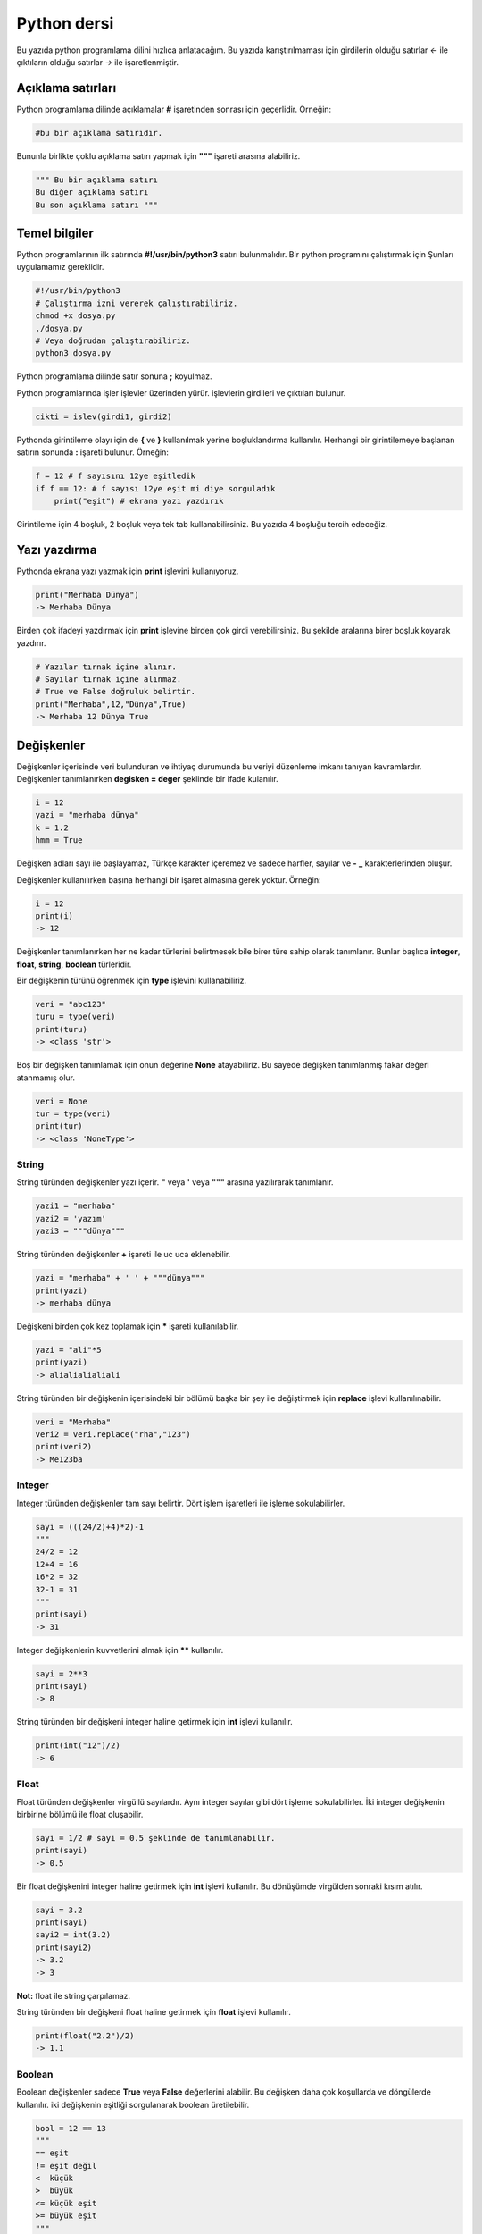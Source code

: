Python dersi
^^^^^^^^^^^^

Bu yazıda python programlama dilini hızlıca anlatacağım. Bu yazıda karıştırılmaması için girdilerin olduğu satırlar *<-* ile çıktıların olduğu satırlar *->* ile işaretlenmiştir.

Açıklama satırları
==================

Python programlama dilinde açıklamalar **#** işaretinden sonrası için geçerlidir. Örneğin:

.. code-block:: python

	#bu bir açıklama satırıdır.

Bununla birlikte çoklu açıklama satırı yapmak için **"""** işareti arasına alabiliriz.

.. code-block:: python

	""" Bu bir açıklama satırı
	Bu diğer açıklama satırı
	Bu son açıklama satırı """

Temel bilgiler
==============

Python programlarının ilk satırında **#!/usr/bin/python3** satırı bulunmalıdır.
Bir python programını çalıştırmak için Şunları uygulamamız gereklidir.

.. code-block:: shell

	#!/usr/bin/python3
	# Çalıştırma izni vererek çalıştırabiliriz.
	chmod +x dosya.py
	./dosya.py
	# Veya doğrudan çalıştırabiliriz.
	python3 dosya.py

Python programlama dilinde satır sonuna **;** koyulmaz.

Python programlarında işler işlevler üzerinden yürür. işlevlerin girdileri ve çıktıları bulunur. 

.. code-block:: shell

	cikti = islev(girdi1, girdi2)


Pythonda girintileme olayı için de **{** ve **}** kullanılmak yerine boşluklandırma kullanılır. Herhangi bir girintilemeye başlanan satırın sonunda **:** işareti bulunur. Örneğin:

.. code-block:: python

	f = 12 # f sayısını 12ye eşitledik
	if f == 12: # f sayısı 12ye eşit mi diye sorguladık
	    print("eşit") # ekrana yazı yazdırık

Girintileme için 4 boşluk, 2 boşluk veya tek tab kullanabilirsiniz. Bu yazıda 4 boşluğu tercih edeceğiz.

Yazı yazdırma
=============

Pythonda ekrana yazı yazmak için **print** işlevini kullanıyoruz. 

.. code-block:: python

	print("Merhaba Dünya")
	-> Merhaba Dünya

Birden çok ifadeyi yazdırmak için **print** işlevine birden çok girdi verebilirsiniz. Bu şekilde aralarına birer boşluk koyarak yazdırır.

.. code-block:: python

	# Yazılar tırnak içine alınır.
	# Sayılar tırnak içine alınmaz.
	# True ve False doğruluk belirtir.
	print("Merhaba",12,"Dünya",True)
	-> Merhaba 12 Dünya True

Değişkenler
===========
Değişkenler içerisinde veri bulunduran ve ihtiyaç durumunda bu veriyi düzenleme imkanı tanıyan kavramlardır. 
Değişkenler tanımlanırken **degisken = deger** şeklinde bir ifade kulanılır.

.. code-block:: python

	i = 12
	yazi = "merhaba dünya"
	k = 1.2
	hmm = True

Değişken adları sayı ile başlayamaz, Türkçe karakter içeremez ve sadece harfler, sayılar ve **-** **_** karakterlerinden oluşur.

Değişkenler kullanılırken başına herhangi bir işaret almasına gerek yoktur. Örneğin:

.. code-block:: python

	i = 12
	print(i)
	-> 12

Değişkenler tanımlanırken her ne kadar türlerini belirtmesek bile birer türe sahip olarak tanımlanır. Bunlar başlıca **integer**, **float**, **string**, **boolean** türleridir.

Bir değişkenin türünü öğrenmek için **type** işlevini kullanabiliriz.

.. code-block:: python

	veri = "abc123"
	turu = type(veri)
	print(turu)
	-> <class 'str'>
	
Boş bir değişken tanımlamak için onun değerine **None** atayabiliriz. Bu sayede değişken tanımlanmış fakar değeri atanmamış olur.

.. code-block:: python

	veri = None
	tur = type(veri)
	print(tur)
	-> <class 'NoneType'>


String
******

String türünden değişkenler yazı içerir. **"** veya **'** veya **"""** arasına yazılırarak tanımlanır.

.. code-block:: python

	yazi1 = "merhaba"
	yazi2 = 'yazım'
	yazi3 = """dünya"""

String türünden değişkenler **+** işareti ile uc uca eklenebilir. 

.. code-block:: python

	yazi = "merhaba" + ' ' + """dünya"""
	print(yazi)
	-> merhaba dünya

Değişkeni birden çok kez toplamak için ***** işareti kullanılabilir.

.. code-block:: python

	yazi = "ali"*5 
	print(yazi)
	-> alialialialiali

String türünden bir değişkenin içerisindeki bir bölümü başka bir şey ile değiştirmek için **replace** işlevi kullanılınabilir.

.. code-block:: python

	veri = "Merhaba"
	veri2 = veri.replace("rha","123")
	print(veri2)
	-> Me123ba

Integer
*******

Integer türünden değişkenler tam sayı belirtir. Dört işlem işaretleri ile işleme sokulabilirler. 

.. code-block:: python

	sayi = (((24/2)+4)*2)-1
	"""
	24/2 = 12
	12+4 = 16
	16*2 = 32
	32-1 = 31
	"""
	print(sayi)
	-> 31

Integer değişkenlerin kuvvetlerini almak için ****** kullanılır.

.. code-block:: python

	sayi = 2**3
	print(sayi)
	-> 8

String türünden bir değişkeni integer haline getirmek için **int** işlevi kullanılır.

.. code-block:: python

	print(int("12")/2)
	-> 6

Float
*****

Float türünden değişkenler virgüllü sayılardır. Aynı integer sayılar gibi dört işleme sokulabilirler. İki integer değişkenin birbirine bölümü ile float oluşabilir.

.. code-block:: python

	sayi = 1/2 # sayi = 0.5 şeklinde de tanımlanabilir.
	print(sayi)
	-> 0.5
	
Bir float değişkenini integer haline getirmek için **int** işlevi kullanılır. Bu dönüşümde virgülden sonraki kısım atılır.

.. code-block:: python

	sayi = 3.2
	print(sayi)
	sayi2 = int(3.2)
	print(sayi2)
	-> 3.2
	-> 3

**Not:** float ile string çarpılamaz.

String türünden bir değişkeni float haline getirmek için **float** işlevi kullanılır.

.. code-block:: python

	print(float("2.2")/2)
	-> 1.1


Boolean
*******

Boolean değişkenler sadece **True** veya **False** değerlerini alabilir. Bu değişken daha çok koşullarda ve döngülerde kullanılır. iki değişkenin eşitliği sorgulanarak boolean üretilebilir.

.. code-block:: python

	bool = 12 == 13
	"""
	== eşit
	!= eşit değil
	<  küçük
	>  büyük
	<= küçük eşit
	>= büyük eşit
	"""
	print(bool)
	-> False

boolean değişkeninin tersini almak için **not** ifadesi kullanılabilir.


.. code-block:: python

	veri = not True
	print(veri)
	-> False

Bir string türünden değişkenin içinde başka bir string türünden değişken var mı diye kontrol etmek için **in** ifadesi kullanılır. Bu ifadenin sonucu boolean üretir.

.. code-block:: python

	veri = "ef" in "Dünya"
	veri2 = "ny" in "Dünya"
	print(veri,veri2)
	-> False True

Boolean değişkenlerde mantıksal işlemler **and** ve **or** ifadeleri ile yapılır.

.. code-block:: python

	veri = 12 < 6 or 4 > 2 # False or True = True
	print(veri)
	-> True


Klavyeden değer alma
====================

Python programlarının kullanıcı ile etkileşime girmesi için klavye üzerinden kullanıcıdan değer alması gerekebilir. Bunun için **input** işlevi kullanılır. Bu işlevin çıkışı string türündendir.

.. code-block:: python

	a = input("Bir değer girin >")
	print(a,type(a))
	<- 12
	-> 12 <class 'str'>

String türünden bir ifadeyi bir değişken üretmek için kullanmak istiyorsak **eval** işlevini kullanabiliriz.

.. code-block:: python

	a = eval("12/2 == 16-10") # string ifade çalıştırılır ve sonucu aktarılır.
	print(a)
	-> True

**Not:** Bu işlev tehlikelidir. Potansiyel güvenlik açığına neden olabilir! Mümkün olduğu kadar kullanmayın :D

Koşullar
========

Koşul tanımı yapmak için **if** ifadesi kullanılır. Koşul sağlanmıyorsa **elif** ifadesi ile yeni bir koşul tanımlanabilir veya **else** ifadesi ile koşulun sağlanmadığı durum tanımlanabilir.

.. code-block:: python

	if koşul:
	    eylem
	elif koşul:
	    eylem
	else:
	    eylem

Örneğin bir integer değişkenin çift olup olmadığını bulalım.

.. code-block:: python

	if 13 % 2 == 0 : # % işareti bölümden kalanı bulmaya yarar.
	    print("Çift sayı")
	else:
	    print("Tek sayı")
	    
Değeri olmayan (None) değişkenler koşul ifadelerinde **False** olarak kabul edilir.

.. code-block:: python

	veri = None
	if veri:
	    print("Tanımlı")
	else:
	    print("Tanımsız")
	-> Tanımsız

Koşul tanımlamayı alternatif olarak şu şekilde de yapabiliriz:

.. code-block:: python

	koşul and eylem
	""" Şununla aynıdır:
	if koşul:
	    eylem
	"""
	koşul or eylem
	""" Şununla aynıdır:
	if not koşul:
	    eylem
	"""

Bu konunun daha iyi anlaşılması için:

.. code-block:: python

	12 == 12 and print("eşittir")
	12 == 14 or print("eşit değildir")
	-> eşittir
	-> eşit değildir
	
Diziler
=======

Diziler birden çok elemanı içerebilen değişkenlerdir. Diziler aşağıdaki gibi tanımlanır:

.. code-block:: python

	a = [1, 3, "merhaba", True, 1.2, None]

Dizilerin elemanlarının türü aynı olmak zorunda değildir. Hatta None bile olabilir.

Dizilerde eleman eklemek için **append** veya **insert** işlevini eleman silmek için ise **remove**  veya **pop** işlevi kullanılır. Örneğin:

.. code-block:: python

	a = [22]
	print(a)
	a.append("Merhaba") # Sona ekleme yapar.
	a.insert(0,12) # 0 elemanın ekleneceği yeri ifade eder.
	print(a)
	a.remove(22) # 22 elemanını siler
	print(a)
	a.pop(0) # 0. elemanı siler.
	print(a)
	-> [22]
	-> [12, 22, 'Merhaba']
	-> [12, 'Merhaba']
	-> ['Merhaba']
	
Dizileri sıralamak için **sort** boşaltmak için ise **clear** işlevi kullanılır.  Bir dizinin istenilen elemanını öğrenmek için **liste[index]** şeklinde bir ifade kullanılır. Index numaraları 0dan başyan integer olmalıdır. negatif değerlerde sondan saymaya başlar.

.. code-block:: python

	a = [1, 3, 6, 4, 7, 9, 2]
	print(a[2],a[-3])
	a.sort()
	print(a)
	a.clear()
	print(a)
	-> 3 7
	-> [1, 2, 3, 4, 6, 7, 9]
	-> []

Dizideki bir elemanın uzunluğunu bulmak için **len** işlevi, elemanın dizinin kaçıncısı olduğunu bulmak için ise **index** işlevi kullanılır.

.. code-block:: python

	a = [12, "hmm", 3.2]
	sayi = len(a)
	sayi2 = a.index(3.2)
	print(sayi,sayi2)
	-> 3
	-> 2

Dizilerin elemanlarını **+** kullanarak birleştirebiliriz. 

.. code-block:: python

	a = [1, 2, 3]
	b = [4, 5, 6]
	c = a + b
	print(c)
	-> [1, 2, 3, 4, 5, 6]

Dizilerin bir bölümünü aşağıdakine benzer yolla kesebiliriz:

.. code-block:: python

	a = [1, 3, 5, 7, 9, 12, 44, 31, 16]
	b = a[:2] # baştan 3. elemana kadar.
	c = a[4:] # 4. elemandan sonrası
	d = a[3:6] # 4. elemandan 6. elemana kadar (dahil)

String türünden bir değişkeni belli bir harf veya harf öbeğine göre bölmek için **split** işlevini kullanırız. Ayrıca string türünden bir değişkenin başındaki ve sonundaki boşlukları temizlemek için **strip** işlevini kullanırız.

.. code-block:: python

	veri="   Bu bir yazıdır   "
	veri2 = veri.strip()
	print(len(veri),len(veri2))
	liste = veri2.split(" ")
	print(liste)
	-> 20 14
	-> ['Bu', 'bir', 'yazıdır']

While döngüsü
=============

Döngüler belli bir işi koşul bağlanana kadar tekrar etmeye yarayan işlevdir. Kısaca **while** döngüsü ile **if** arasındaki fark **while** içerisindeki durum tamamlandığı zaman tekrar başa dönüp koşulu kontrol eder.

.. code-block:: python

	while koşul:
	    eylem

Örneğin 1den 10a kadar olan sayıları yazalım. Bu durumda *i* sayısı 10 olana kadar sürekli olarak ekrana yazılıp değeri 1 arttırılacakdır. 

.. code-block:: python

	i = 1
	while i < 10:
	    print(i)
	    i+=1 # i = i + 1 ile aynı anlama gelir.
	-> 1 2 3 4 5 6 7 8 9 (Bunu alt alta yazdığını hayal edin :D )

Bir döngüden çıkmak için **break** ifadesi kullanılır. Döngünün o andi adımını tamamlayıp diğer adıma geçmek için ise **continue** ifadesi kullanılır.

Örneğin aşyağıda siz çift sayı girene kadar sürekli olarak çalışan bir program yazalım.

.. code-block:: python

	while True:
	    sayi = int(input("Sayı girin"))
	    if sayi % 2 == 0:
	        break

For döngüsü
===========

For döngüsü while ile benzerdir fakat koşul aranmak yerine iteration yapar. Bu işlemde bir dizinin bütün elemanları tek tek işleme koyulur. Aşağıdaki gibi bir kullanımı vardır:

.. code-block:: python

	for eleman in dizi:
	    eylem
	# Şununla aynıdır
	i = 0
	toplam = len(dizi)
	while i < toplam: # eleman yerine dizi[i] kullanabilirsiniz.
	    eylem
	    i += 1

Örneğin bir integer değişkenlerden oluşan dizi oluşturalım ve elemanlarını 2ye bölerek ayrı bir diziye ekleyelim.

.. code-block:: python

	a = [2, 4, 6, 8, 10] # dizi tanımladık
	b = [] # diğer diziyi tanımladık
	for i in a: # a elemanları i içine atılacak
	    b.append(i/2) # b içine elemanın yarısını ekledik.
	print(b)
	-> [1, 2, 3, 4, 5]

Eğer dizi yerine string türünden bir değişken verirsek elemanlar bu stringin harfleri olacaktır. Aşağıdaki örnekte string içerisinde kaç tane a veya e harfi bulunduğunu hesaplayalım.

.. code-block:: python

	veri = "Merhaba Dünya"
	toplam = 0
	for i in veri:
	    if i == "a" or i == "e":
	        toplam += 1
	print(toplam)
	-> 4
	
Şimdiye kadarki anlatılanların daha iyi anlaşılması için asal sayı hesaplayan bir python kodu yazalım:

.. code-block:: python

	asallar = [2] # ilk asal sayıyı elle yazdık.
	i = 3 # Şu anki sayı
	while i < 60: # 60a kadar say
	    hmm = True # asal sayı mı diye bakılan değişken
	    for e in asallar: # asal sayılar listesi elemanları
	        if i % e == 0: # tam bölünüyor mu
	            hmm = False # asal sayı değildir
	            break # for döngüsünden çıkmak için
	    if hmm: # Asal sayıysa diziye ekleyelim
	        asallar.append(i)
	    i += 1 # mevcut sayımızı 1 arttıralım.
	print(asallar) # 60a kadar olan asal sayılar dizisini yazalım.
	-> [2, 3, 5, 7, 11, 13, 17, 19, 23, 29, 31, 37, 41, 43, 47, 53, 59]

İşlevler
========

Python programlarken işlev tanımlayıp daha sonra bu işlevi kullanabiliriz. İşlevler aşağıdaki gibi tanımlanırlar:

.. code-block:: python

	def islev(girdi1,girdi2):
	    eylem

işlevlerde çıktı sonucu olarak bir değişken döndürmek için **return** ifadesi kullanılır. Örneğin girdideki sayıları toplayan işlev yazalım.

.. code-block:: python

	def topla(sayi1,sayi2):
	    return sayi1 + sayi2
	    print("Merhaba") # bu satır çalıştırılmaz
	toplam = topla(3,5)
	print(toplam)
	-> 8

Eğer bir değişken sadece işlevin içerisinde tanımlanırsa o değişken işlevin dışında tanımsız olur.

.. code-block:: python

	def yazdir():
	    yazi = "Merhaba"
	    print(yazi)
	yazdir()
	print(yazi)
	-> Merhaba
	-> Traceback (most recent call last):
	->   File "ders.py", line 5, in <module>
	->     print(yazi)
	-> NameError: name 'yazi' is not defined

Bir işlevin ne işe yaradığını öğrenmek için **help** işlevi kullanılır. işlevin ne işe yaradığını tanımlamak için ise ilk satıra **"""** içerisine yazabiliriz. Bunu tanımlamak programınızı inceleyen diğer insanlar için yararlı olacaktır. 

.. code-block:: python

	def abc(sayi):
	    """Girilen sayıyı 10dan çıkartır"""
	    return 10-sayi
	help(abc)
	->  Help on function abc in module __main__:
	->
  	->  abc(sayi)
	->      Girilen sayıyı 10dan çıkartır

Bir işlevin birden çok çıktısı olabilir. Bunun için **return** ifadesini virgülle ayrılmış olarak birden çok değişken ile kullanmalıyız.

.. code-block:: python

	def yer_degistir(a,b):
	    """Girilen değişkenlerin yerini değiştirir"""
	    return b,a
	c = 12
	d = 31
	c,d = yer_degistir(c,d)
	# Bunun yerine doğrudan c,d = d,c kullanılabilirdi.
	print(c,d)
	-> 31 12

Konunun daha iyi anlaşılabilir olması için girilen dizinin sayılarının ortalamasını alan bir fonksiyon yazalım.

.. code-block:: python

	def ortalama(dizi):
	    toplam = 0 # toplam değişkeni tanımladık.
	    for eleman in dizi: # for döngüsü oluşturduk.
	        toplam += int(eleman) # elemanları topladık.
	    return toplam / len(dizi) # toplamı eleman sayısına böldük.

	ort = input("Dizi giriniz. aralarına , koyunuz")
	print(ortalama(ort.split(",")))
	<- 1,34,22,-32
	-> 6.25

Sınıflar
========

Sınıf kavramı işlevlerin ve değişkenlerin guruplanarak nesneler haline getirilmesinden meydana gelir. Yani bir sınıf ona bağlı işlevlerden ve değişkenlerden oluşur. Sınıflar aşağıdaki gibi tanımlanırlar.

.. code-block:: python

	class sinif:
	    def __init__(self,girdi):
	        eylem
	    def islev(self,girdi):
	        eylem

Burada **__init__** işlevi sınıfı oluştururken çalıştırılan ilk eylemleri tanımlamak için kullanılır. sınıf işlevleri tanımlanırken ilk girdi olarak **self** kullanılmalıdır. Bu ifade sınıfın kendisi anlamına gelir. Örneğin bir sınıf tanımlayalım ve bu sınıftaki işlevler ile girdideki sayılara toplama ve çıkartma işlemi uygulayalım.

.. code-block:: python

	class sayi_isle:
	    def __init__(self,ilk,ikinci):
	        self.sayi1 = ilk
	        self.sayi2 = ikinci
	    def topla():
	        return self.sayi1 + self.sayi2
	    def cikart():
	        return self.sayi1 - self.sayi2
	        
	nesne = sayi_isle(12,3)
	a = nesne.topla()
	b = nesne.cikart()
	print(a,b)
	-> 15 9

Burada işlevlere **nesne.islev()** ifadesi ile erişebiliyoruz. Aynı zamanda değişkenlere de **nesne.degisken** ifadesi ile erişmemiz ve değiştirmemiz mümkündür. Sınıf içerisinden ise **self.islev()** ve **self.degisken** şeklinde bir ifade kullanmamız gerekmektedir. 

Dosya işlemleri
===============

Bir dosyayı açmak için **open** işlevi kullanılır. Açılan dosyadan satır okumak için **readline** işlevi, tamamını okumak için **read** işlevi, tüm satırları okuyup dizi haline getirmek için ise **readlines** işlevi kullanılır.

deneme.txt adında içeriği aşağıdaki gibi olan bir doysamız olsun:

.. code-block:: text

	Merhaba dünya
	Selam dünya
	sayı:123

Aşağıdaki örnekte bu dosyayı açıp okuyup ekrana basalım.

.. code-block:: python

	dosya = open("dosya.txt","r") # okumak için r kullanılır.
	ilksatir = dosya.readline()
	tumu = dosya.read()
	satirlar = dosya.readlines()
	print(len(satirlar))
	-> 3

Dosyaya yazmak için ise **write** işlevi kullanılır. Okuma ve yazma işlemleri bittikten sonra **close** işlevi ile dosya kapatılmalıdır. Dosyayı kapatmadan değişiklikleri diske işletmek için **flush** işlevi kullanılır.

.. code-block:: python

	dosya = open("dosya.txt","w") # yazmak için w eklemek için a kullanılır.
	dosya.write("Merhaba dünya\n")
	dosya.write("Selam dünya\n")
	dosya.write("sayı:123\n")
	dosya.close()

Modüller
========

Python programlarında kodların markaşıklaşmasını önlemek ve daha kullanışlı hale getirmek amacıyla modüller bulunur. Modüller **import** ifadesi ile çağırılır. Modüller aslında birer Birer python kütüphanesidir ve sınıf sayılırlar. Örneğin deneme.py dosyamızda aşağıdaki kodlar bulunsun:

.. code-block:: python

	yazi = "Merhaba"
	sayi = 12
	def yazdir():
	    print(yazi)
	class sinif:
	    def islev(self):
	        print("selam")

Şimdi bu modülümüzü çağırıp içerisindeki işlevleri ve değişkenleri kullanalım.

.. code-block:: python

	import deneme # deneme modülünü çağırdık
	print(deneme.yazi) # değişkeni kullandık
	deneme.yazdir() # işlevi kullandık.
	deneme.sayi = 76 # değişkeni değiştirdik
	nesne = deneme.sinif() # sınıftan nesne oluşturduk
	nesne.islev() # nesneyi kullandık
	-> Merhaba
	-> selam

Şimdiye kadar anlatılanların daha iyi anlaşılması için aşağıda ini parser örneği yapalım. Örnek bir ini dosyası aşağıdaki gibidir:

.. code-block:: ini

	[bölüm1]
	veri1=deger1
	veri2=deger2
	[bölüm2]
	veri3=deger3
	veri4=deger4

Bir adet modül yazıp bu modül ile ini dosyası okuyup istenilen bölümdeki değeri bulalım ve döndürelim. 

.. code-block:: python

	[Merhaba]
	dünya=12
	selam=44
	[hmm]
	veri=abc123x
	sayı=44
	

.. code-block:: python

	# iniparser.py içeriği
	dosya = None # boş dosya nesnesi
	class inidosya: 
	    def __init__(self,yol):
	        ini = open(yol,"r") # ini dosyasını açtık
	        self.icerik = ini.read() # dosya içeriğini okuduk
	    def deger_al(bolum,veri): 
	        etkin = False # istenilen yere gelene kadar etkisiz kal
	        for satir in dosya.icerik.split("\n"):
	            if "[" + bolum + "]" in satir: # okunan satırda istenilen bölümün başı mı
	                etkin = True # etkinleştir
	            if etkin and "=" in satir: # etkinse ve satırda = bulunuyorsa
	                if satir.split("=")[0] == veri: # = işaretine göre 0. eleman aranan mı
	                    return satir.split("=")[0] # = işaretine göre böl . elemanı al

.. code-block:: python

	# main.py dosyası içeriği
	import iniparser # modülü yükle
	iniparser.dosya = iniparser.inidosya("dosya") # ini dosyasını yükle
	deger=iniparser.deger_al("hmm","veri") # değeri al
	print(deger.strip()) # değerin başında sonunda boşluk varsa sil ve yaz
	-> abc123x



Bir modülü diğer bir modülün genişletilmişi olarak tanımlayabiliriz. Gelişletilen modül asıl modüldeki tüm fonksiyonlara ve değişkenlere sahip olur. Aşağıdaki örnekteki gibi **super().__init__()** kullanarak üst modülümüzdeki tüm tanımlamalara sahip olmasını sağlayabiliriz.

.. code-block:: python

	# ornek.py dosyası
	class deneme:
	    def __init__(self):
	        self.sayi = 13
	    def hmm(self,yazi):
	        print(yazi)
	
	class genis(deneme):
	    def __init__(self):
	        super().__init__()
	        self.sayi2 = 44

.. code-block:: python

	# main.py dosyası
	from ornek import genis as g # ornek.py dosyasındaki genis sınıfını g olarak içeri aldık.
	print(g.sayi, g.sayi2)
	g.hmm("abc123")
	-> 13 44
	-> abc123
	    
